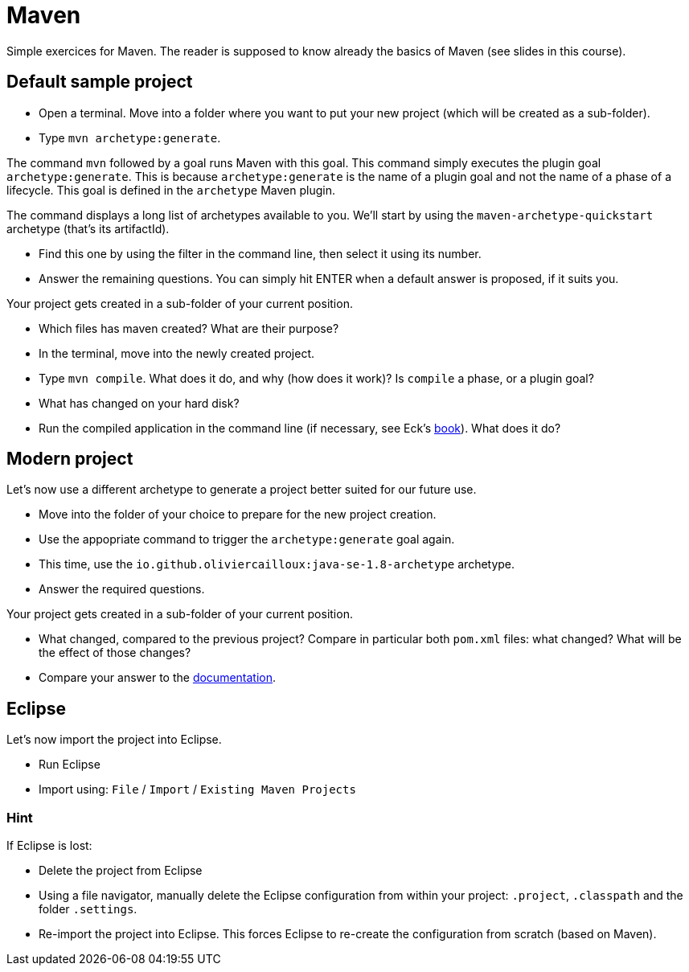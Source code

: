 = Maven
:sectanchors:
//works around awesome_bot bug that used to be published at github.com/dkhamsing/awesome_bot/issues/182.
:emptyattribute:

Simple exercices for Maven. The reader is supposed to know already the basics of Maven (see slides in this course).

== Default sample project
* Open a terminal. Move into a folder where you want to put your new project (which will be created as a sub-folder).
* Type `mvn archetype:generate`. 

The command `mvn` followed by a goal runs Maven with this goal.
This command simply executes the plugin goal `archetype:generate`. This is because `archetype:generate` is the name of a plugin goal and not the name of a phase of a lifecycle. This goal is defined in the `archetype` Maven plugin.

The command displays a long list of archetypes available to you. We’ll start by using the `maven-archetype-quickstart` archetype (that’s its artifactId).

* Find this one by using the filter in the command line, then select it using its number.
* Answer the remaining questions. You can simply hit ENTER when a default answer is proposed, if it suits you.

Your project gets created in a sub-folder of your current position.

* Which files has maven created? What are their purpose?
* In the terminal, move into the newly created project.
* Type `mvn compile`. What does it do, and why (how does it work)? Is `compile` a phase, or a plugin goal?
* What has changed on your hard disk?
* Run the compiled application in the command line (if necessary, see Eck’s http://math.hws.edu/eck/cs124/javanotes7/c2/s6.html#basics.6.6[book]{emptyattribute}). What does it do?

== Modern project
Let’s now use a different archetype to generate a project better suited for our future use.

* Move into the folder of your choice to prepare for the new project creation.
* Use the appopriate command to trigger the `archetype:generate` goal again.
* This time, use the `io.github.oliviercailloux:java-se-1.8-archetype` archetype.
* Answer the required questions.

Your project gets created in a sub-folder of your current position.

* What changed, compared to the previous project? Compare in particular both `pom.xml` files: what changed? What will be the effect of those changes?
* Compare your answer to the https://github.com/oliviercailloux/java-se-1.8-archetype[documentation].

== Eclipse
Let’s now import the project into Eclipse.

* Run Eclipse
* Import using: `File` / `Import` / `Existing Maven Projects`

=== Hint
If Eclipse is lost:

* Delete the project from Eclipse
* Using a file navigator, manually delete the Eclipse configuration from within your project: `.project`, `.classpath` and the folder `.settings`.
* Re-import the project into Eclipse. This forces Eclipse to re-create the configuration from scratch (based on Maven).

//== Refs
//* http://maven.apache.org/ref/current/maven-core/default-bindings.html#Plugin_bindings_for_jar_packaging

